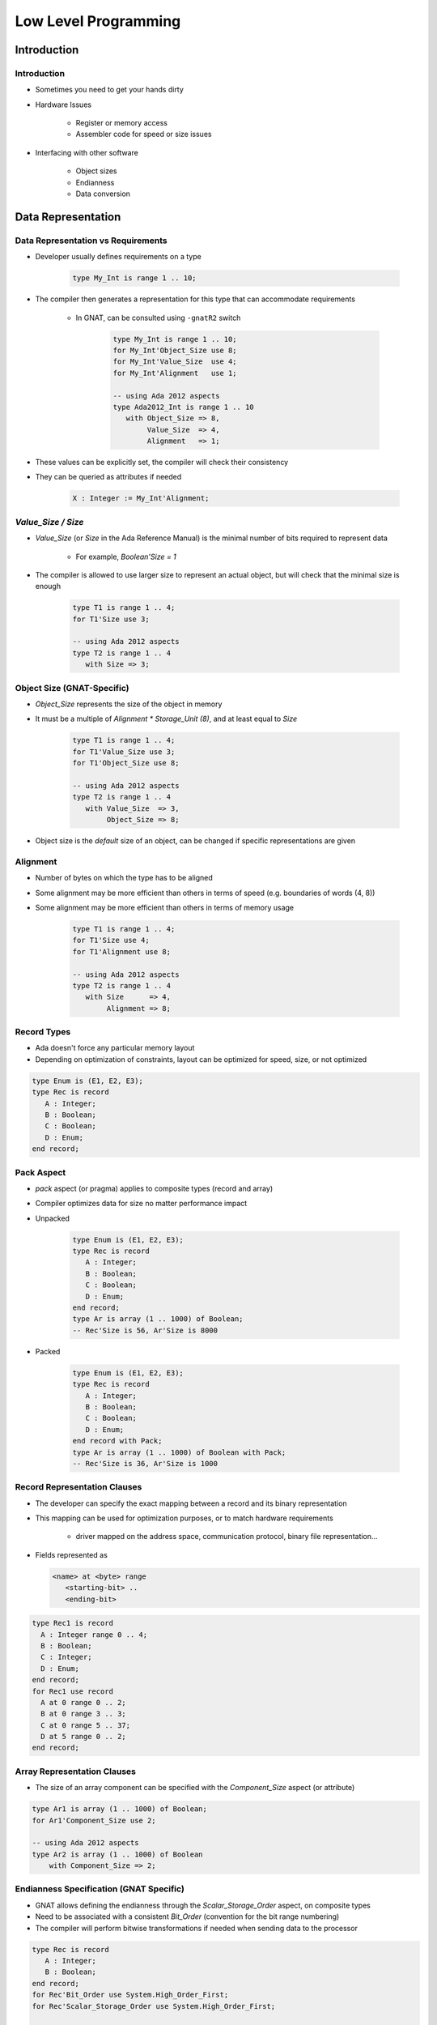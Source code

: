 ***********************
Low Level Programming
***********************

.. |rightarrow| replace:: :math:`\rightarrow`

==============
Introduction
==============

--------------
Introduction
--------------

* Sometimes you need to get your hands dirty
* Hardware Issues

   - Register or memory access
   - Assembler code for speed or size issues

* Interfacing with other software

   - Object sizes
   - Endianness
   - Data conversion

=====================
Data Representation
=====================

-------------------------------------
Data Representation vs Requirements
-------------------------------------

* Developer usually defines requirements on a type

   .. code:: Ada

      type My_Int is range 1 .. 10;
 
* The compiler then generates a representation for this type that can accommodate requirements

   - In GNAT, can be consulted using ``-gnatR2`` switch

      .. code:: Ada

         type My_Int is range 1 .. 10;
         for My_Int'Object_Size use 8;
         for My_Int'Value_Size  use 4;
         for My_Int'Alignment   use 1;
         
         -- using Ada 2012 aspects
         type Ada2012_Int is range 1 .. 10
            with Object_Size => 8,
                 Value_Size  => 4,
                 Alignment   => 1;
 
* These values can be explicitly set, the compiler will check their consistency
* They can be queried as attributes if needed

   .. code:: Ada

      X : Integer := My_Int'Alignment;
 
---------------------
`Value_Size / Size`
---------------------

* `Value_Size` (or `Size` in the Ada Reference Manual) is the minimal number of bits required to represent data

   - For example, `Boolean'Size = 1`

* The compiler is allowed to use larger size to represent an actual object, but will check that the minimal size is enough

   .. code:: Ada
      
      type T1 is range 1 .. 4;
      for T1'Size use 3; 
      
      -- using Ada 2012 aspects
      type T2 is range 1 .. 4
         with Size => 3;
 
-----------------------------
Object Size (GNAT-Specific)
-----------------------------

* `Object_Size` represents the size of the object in memory
* It must be a multiple of `Alignment * Storage_Unit (8)`, and at least equal to `Size`

   .. code:: Ada

      type T1 is range 1 .. 4;
      for T1'Value_Size use 3;
      for T1'Object_Size use 8;
      
      -- using Ada 2012 aspects
      type T2 is range 1 .. 4
         with Value_Size  => 3,
              Object_Size => 8;
 
* Object size is the *default* size of an object, can be changed if specific representations are given

-----------
Alignment
-----------

* Number of bytes on which the type has to be aligned
* Some alignment may be more efficient than others in terms of speed (e.g. boundaries of words (4, 8))
* Some alignment may be more efficient than others in terms of memory usage

   .. code:: Ada

      type T1 is range 1 .. 4;
      for T1'Size use 4;
      for T1'Alignment use 8;
      
      -- using Ada 2012 aspects
      type T2 is range 1 .. 4
         with Size      => 4,
              Alignment => 8;

--------------
Record Types
--------------

.. container:: columns

 .. container:: column
  
    * Ada doesn't force any particular memory layout
    * Depending on optimization of constraints, layout can be optimized for speed, size, or not optimized
    
    .. code:: Ada
    
       type Enum is (E1, E2, E3);
       type Rec is record
          A : Integer;
          B : Boolean;
          C : Boolean;
          D : Enum;
       end record;
     
 .. container:: column
  
    .. image:: ../../images/record_packing_examples.png
       :width: 50%
    
-------------
Pack Aspect
-------------

* `pack` aspect (or pragma) applies to composite types (record and array)
* Compiler optimizes data for size no matter performance impact

* Unpacked

   .. code:: Ada

      type Enum is (E1, E2, E3);
      type Rec is record
         A : Integer;
         B : Boolean;
         C : Boolean;
         D : Enum;
      end record; 
      type Ar is array (1 .. 1000) of Boolean;
      -- Rec'Size is 56, Ar'Size is 8000

* Packed

   .. code:: Ada

      type Enum is (E1, E2, E3);
      type Rec is record
         A : Integer;
         B : Boolean;
         C : Boolean;
         D : Enum;
      end record with Pack;
      type Ar is array (1 .. 1000) of Boolean with Pack;
      -- Rec'Size is 36, Ar'Size is 1000

-------------------------------
Record Representation Clauses
-------------------------------

.. container:: columns

 .. container:: column
  
    * The developer can specify the exact mapping between a record and its binary representation
    * This mapping can be used for optimization purposes, or to match hardware requirements

       - driver mapped on the address space, communication protocol, binary file representation...

    * Fields represented as
    
      .. code:: Ada
    
        <name> at <byte> range
           <starting-bit> ..
           <ending-bit>
     
 .. container:: column
    
      .. code:: Ada
    
        type Rec1 is record
          A : Integer range 0 .. 4;
          B : Boolean;
          C : Integer;
          D : Enum;
        end record;
        for Rec1 use record
          A at 0 range 0 .. 2;
          B at 0 range 3 .. 3;
          C at 0 range 5 .. 37;
          D at 5 range 0 .. 2;
        end record;

------------------------------
Array Representation Clauses
------------------------------

* The size of an array component can be specified with the `Component_Size` aspect (or attribute)

.. code:: Ada

   type Ar1 is array (1 .. 1000) of Boolean;
   for Ar1'Component_Size use 2; 

   -- using Ada 2012 aspects
   type Ar2 is array (1 .. 1000) of Boolean
       with Component_Size => 2;

------------------------------------------
Endianness Specification (GNAT Specific)
------------------------------------------

* GNAT allows defining the endianness through the `Scalar_Storage_Order` aspect, on composite types
* Need to be associated with a consistent `Bit_Order` (convention for the bit range numbering)
* The compiler will perform bitwise transformations if needed when sending data to the processor

.. code:: Ada
    
   type Rec is record
      A : Integer;
      B : Boolean;
   end record;
   for Rec'Bit_Order use System.High_Order_First;
   for Rec'Scalar_Storage_Order use System.High_Order_First;

   type Ar is array (1 .. 1000) of Boolean;
   for Ar'Scalar_Storage_Order use System.Low_Order_First;
       
   -- using Ada 2012 aspects
   type Rec is record
        A : Integer;
        B : Boolean;
     end record with
       Bit_Order            => High_Order_First,
       Scalar_Storage_Order => High_Order_First;

   type Ar is array (1 .. 1000) of Boolean with
     Scalar_Storage_Order => Low_Order_First;
     
--------------------------
Change of Representation
--------------------------

* Explicit conversion can be used to change representation
* Very useful to unpack data from file/hardware to speed up references

.. code:: Ada
    
    type Rec_T is record
         Field1 : Unsigned_8;
         Field2 : Unsigned_16;
         Field3 : Unsigned_8;
    end record;
    type Packed_Rec_T is new Rec_T;
    for Packed_Rec_T use record
       Field1 at 0 range  0 ..  7;
       Field2 at 0 range  8 .. 23;
       Field3 at 0 range 24 .. 31;
    end record;
    R : Rec_T;
    P : Packed_Rec_T;
    ...
    R := Rec_T (P);
    P := Packed_Rec_T (R);
     
.. container:: speakernote

   Size of R is probably 48 (for 16-bit alignment) or 96 (for 32-bit alignment)
   Size of P will always be 32

==============================
Address Clauses and Volatile
==============================

-----------------
Address Clauses
-----------------

* Ada allows specifying the address of an entity

   .. code:: Ada

      Var : Unsigned_32;
      for Var'Address use ... ;
 
* Very useful to declare I/O registers

   - For that purpose, the object should be declared volatile:

   .. code:: Ada

      pragma Volatile (Var);
 
* Useful to read a value anywhere

   .. code:: Ada

      function Get_Byte (Addr : Address) return Unsigned_8 is
        V : Unsigned_8;
        for V'Address use Addr;
        pragma Import (Ada, V);
      begin
        return V;
      end;
 
   - In particular the address doesn't need to be constant
   - But must match alignment

----------------
Address Values
----------------

* The type `Address` is declared in `System`

   - But this is a `private` type
   - You cannot use a number

* Ada standard way to set constant addresses:

   - Use `System.Storage_Elements` which allows arithmetic on address

   .. code:: Ada

      for V'Address use
          System.Storage_Elements.To_Address (16#120#);
 
* GNAT specific attribute `'To_Address`

   - Handy but not portable

   .. code:: Ada

      for V'Address use System'To_Address (16#120#); 
 
----------
Volatile
----------

* The `Volatile` property can be set using an aspect (in Ada2012 only) or a pragma
* Ada also allows volatile types as well as objects.

   .. code:: Ada

      type Volatile_U16 is mod 2**16;
      pragma Volatile(Volatile_U16);
      type Volatile_U32 is mod 2**32 with Volatile; -- Ada 2012
 
* Volatile means that the exact sequence of reads and writes of an object indicated in the source code must be respected in the generated code.

   - No optimization of reads and writes please!

* Volatile types are passed by-reference.

==========================
Overlays and Conversions
==========================

---------
Address
---------

* Ada distinguishes the notions of 

   - A reference to an object
   - An abstract notion of address (`System.Address`)
   - The integer representation of an address

* Safety is preserved by letting the developer manipulate the right level of abstraction
* Conversion between pointers, integers and addresses are possible
* The address of an object can be specified through the `Address` aspect

---------------------
Ada Address Example
---------------------

.. code:: Ada

   type Bitfield is array (Integer range <>) of Boolean;
   
   V  : aliased Integer; -- object can be referenced elsewhere
   Pragma Volatile (V);  -- may be updated at any time
   
   V2 : aliased Integer;
   Pragma Volatile (V2);   
     
   V_A : System.Address := V'Address;   
   V_I : Integer_Address := To_Integer (V_A);
     
   --  This maps directly on to the bits of V
   V3 : aliased Bitfield (1 .. V'Size);
   For V3'address use V_A'address; -- overlay
      
   V4 : aliased Integer;
   --  Trust me, I know what I'm doing, this is V2
   For V4'address use To_Address (V_I - 4);
 
--------------------
Aliasing Detection
--------------------

* Aliasing happens when one object has two names

   - Two pointers pointing to the same object
   - Two references referencing the same object
   - Two variables at the same address

* `Var1'Has_Same_Storage (Var2)` checks if two objects occupy exactly the same space
* `Var'Overlaps_Storage (Var2)` checks if two object are partially or fully overlapping

----------------------
Unchecked Conversion
----------------------

* `Unchecked_Conversion` allows an unchecked *bitwise* conversion of data between two types.
* Needs to be explicitly instantiated

   .. code:: Ada

      type Bitfield is array (1 .. Integer'Size) of Boolean;
      function To_Bitfield is new
         Ada.Unchecked_Conversion (Integer, Bitfield);
      V : Integer;
      V2 : Bitfield := To_Bitfield (V);
 
* Avoid conversion if the sizes don't match

   - Not defined by the standard

=================
Inline Assembly
=================

-----------------------
Calling Assembly Code
-----------------------

* Calling assembly code is a vendor-specific extension
* GNAT allows passing assembly scripts directly to the linker through `System.Machine_Code.ASM`
* The developer is responsible for mapping variables on temporaries or registers
* See documentation

   - GNAT RM 13.1 Machine Code Insertion
   -  GCC UG 6.39 Assembler Instructions with C Expression Operands

------------------
Simple Statement
------------------

* Instruction without inputs/outputs

   .. code:: Ada

      Asm ("halt", Volatile => True);
 
   - Specify `Volatile` to avoid compiler optimization
   - GNAT is picky on that point

* You can group several instructions

   .. code:: Ada

      Asm ("nop" & ASCII.LF & ASCII.HT
           & "nop", Volatile => True);
      Asm ("nop; nop", Volatile => True);
 
* The compiler doesn't check the assembly, only the assembler will

   - Error message might be difficult to read

----------
Operands
----------

* It is often useful to have inputs or outputs...

   - `Asm_Input` and `Asm_Output` attributes on types

.. image:: ../../images/annotated_assembly_statement.png
   :width: 85%

-----------------------------------------
Mapping Inputs / Outputs on Temporaries
-----------------------------------------

.. code:: Ada
    
  Asm (<script referencing $<input> >,
       Inputs  => ({<type>'Asm_Input ( <constraint>,
                                       <variable>)}),
       Outputs => ({<type>'Asm_Output ( <constraint>,
                                        <variable>)});
     
* **assembly script** containing assembly instructions + references to registers and temporaries
     
* **constraint** specifies how variable can be mapped on memory (see documentation for full details)
  
 .. list-table::
   :header-rows: 1
   :stub-columns: 1

   * - Constraint

     - Meaning

   * - R

     - General purpose register

   * - M

     - Memory

   * - F

     - Floating-point register

   * - I

     - A constant

   * - D

     - edx (on x86)

   * - a

     - eax (on x86)
 
------------
Main Rules
------------

* No control flow between assembler statements

   - Use Ada control flow statement
   - Or use control flow within one statement

* Avoid using fixed registers

   - Makes compiler's life more difficult
   - Let the compiler choose registers
   - You should correctly describe register constraints

* On x86, the assembler uses ``AT&T`` convention

   - First operand is source, second is destination
   - See GNU assembler manual for details

-------------------------------------
Volatile and Clobber ASM Parameters
-------------------------------------

* Volatile |rightarrow| True deactivates optimizations with regards to suppressed instructions
* Clobber |rightarrow| "reg1, reg2, ..." contains the list of registers considered to be "destroyed" by the use of the ASM call

   - Use 'memory' if the memory is accessed in an unpredictable fashion.  The compiler will not keep memory values cached in registers across the instruction.

-----------------------------------
Instruction Counter Example (x86)
-----------------------------------

.. code:: Ada

   with System.Machine_Code; use System.Machine_Code;
   with Ada.Text_IO;         use Ada.Text_IO;
   with Interfaces;          use Interfaces;
   procedure Main is
      Low   : Unsigned_32;
      High  : Unsigned_32;
      Value : Unsigned_64;
      use ASCII;
   begin
      Asm ("rdtsc" & LF,
           Outputs =>
              (Unsigned_32'Asm_Output ("=d", Low),
               Unsigned_32'Asm_Output ("=a", High)),
           Volatile => True);
      Values := Unsigned_64 (Low) +
                Unsigned_64 (High) * 2 ** 32;
      Put_Line (Values'Img);
   end Main;
 
----------------------------------
Reading a Machine Register (ppc)
----------------------------------

.. code:: Ada

   function Get_MSR return MSR_Type is
      Res : MSR_Type;
   begin
      Asm ("mfmsr %0",
           Outputs => MSR_Type'Asm_Output ("=r", Res),
           Volatile => True);
      return Res;
   end Get_MSR;
   generic
       Spr : Natural;
    function Get_Spr return Unsigned_32;
    function Get_Spr return Unsigned_32 is
       Res : Unsigned_32;
    begin
       Asm ("mfspr %0,%1",
            Inputs => Natural'Asm_Input ("K", Spr),
            Outputs => Unsigned_32'Asm_Output ("=r", Res),
            Volatile => True);
       return Res;
    end Get_Spr;
    function Get_Pir is new Get_Spr (286);
 
----------------------------------
Writing a Machine Register (ppc)
----------------------------------

.. code:: Ada

   generic
      Spr : Natural;
   procedure Set_Spr (V : Unsigned_32);
   procedure Set_Spr (V : Unsigned_32) is
   begin
      Asm ("mtspr %0,%1",
           Inputs => (Natural'Asm_Input ("K", Spr),
                      Unsigned_32'Asm_Input ("r", V)));
   end Set_Spr;
 
========
Tricks
========

--------------------
Package Interfaces
--------------------

* Package `Interfaces` provide integer and unsigned types for many sizes

   - `Integer_8`, `Integer_16`, `Integer_32`, `Integer_64`
   - `Unsigned_8`, `Unsigned_16`, `Unsigned_32`, `Unsigned_64`

* With shift/rotation functions for unsigned types

------------------------------
Fat/Thin pointers for Arrays
------------------------------

* Unconstrained array access is a fat pointer

   .. code:: Ada

      type String_Acc is access String; 
      Msg : String_Acc;
      -- array bounds stored outside array pointer
 
* Use a size representation clause for a thin pointer

   .. code:: Ada

      type String_Acc is access String; 
      for String_Acc'size use 32;
      -- array bounds stored as part of array pointer
 
-------------
Flat Arrays
-------------

* A constrained array access is a thin pointer

   - No need to store bounds

   .. code:: Ada

      type Line_Acc is access String (1 .. 80);
 
* You can use big flat array to index memory

   - See `GNAT.Table`
   - Not portable

   .. code:: Ada

      type Char_array is array (natural) of Character;
      type C_String_Acc is access Char_Array;
 
=========
Summary
=========

---------
Summary
---------

* Like C, Ada allows access to assembly-level programming
* Unlike C, Ada imposes some more restrictions to maintain some level of safety
* Ada also supplies language constructs and libraries to make low level programming easier
